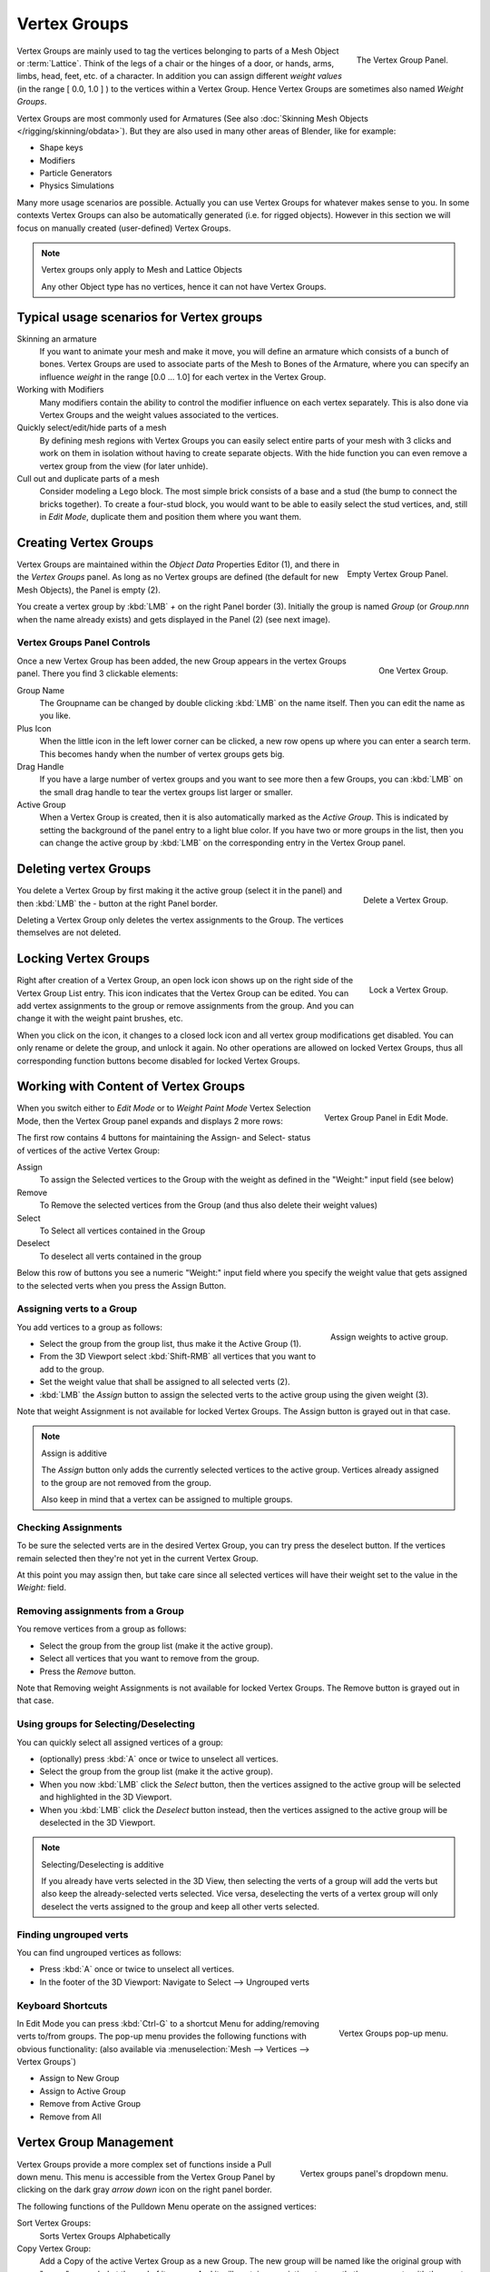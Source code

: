 
*************
Vertex Groups
*************

.. figure:: /images/modeling_meshes_vgroups_01.jpg
   :align: right

   The Vertex Group Panel.

Vertex Groups are mainly used to tag the vertices belonging
to parts of a Mesh Object or :term:`Lattice`. Think of the legs of a chair or
the hinges of a door, or hands, arms, limbs, head, feet, etc. of a character.
In addition you can assign different *weight values*
(in the range [ 0.0, 1.0 ] ) to the vertices within a Vertex Group.
Hence Vertex Groups are sometimes also named *Weight Groups*.

Vertex Groups are most commonly used for Armatures
(See also :doc:`Skinning Mesh Objects </rigging/skinning/obdata>`).
But they are also used in many other areas of Blender, like for example:

- Shape keys
- Modifiers
- Particle Generators
- Physics Simulations

Many more usage scenarios are possible.
Actually you can use Vertex Groups for whatever makes sense to you.
In some contexts Vertex Groups can also be automatically generated
(i.e. for rigged objects). However in this section we will focus
on manually created (user-defined) Vertex Groups.

.. note:: Vertex groups only apply to Mesh and Lattice Objects

   Any other Object type has no vertices, hence it can not have Vertex Groups.


Typical usage scenarios for Vertex groups
=========================================

Skinning an armature
   If you want to animate your mesh and make it move, you will
   define an armature which consists of a bunch of bones.
   Vertex Groups are used to associate parts of the Mesh
   to Bones of the Armature, where you can specify an influence
   *weight* in the range [0.0 ... 1.0] for each vertex
   in the Vertex Group.

Working with Modifiers
   Many modifiers contain the ability to control the modifier
   influence on each vertex separately.
   This is also done via Vertex Groups and the weight values
   associated to the vertices.

Quickly select/edit/hide parts of a mesh
   By defining mesh regions with Vertex Groups you can easily
   select entire parts of your mesh with 3 clicks and work
   on them in isolation without having to create separate objects.
   With the hide function you can even remove a vertex
   group from the view (for later unhide).

Cull out and duplicate parts of a mesh
   Consider modeling a Lego block. The most simple brick consists
   of a base and a stud (the bump to connect the bricks together).
   To create a four-stud block, you would want to be able to
   easily select the stud vertices, and, still in
   *Edit Mode*, duplicate them and position them
   where you want them.


Creating Vertex Groups
======================

.. figure:: /images/Modeling-Meshes-vertex-group-panel-empty.jpg
   :align: right

   Empty Vertex Group Panel.


Vertex Groups are maintained within the *Object Data* Properties Editor (1),
and there in the *Vertex Groups* panel.
As long as no Vertex groups are defined (the default for new Mesh Objects),
the Panel is empty (2).

You create a vertex group by :kbd:`LMB` *+* on the right Panel
border (3). Initially the group is named *Group*
(or *Group.nnn* when the name already exists) and gets displayed in the Panel (2)
(see next image).

Vertex Groups Panel Controls
----------------------------

.. figure:: /images/Modeling-Meshes-vertex-group-panel-one.jpg
   :align: right

   One Vertex Group.

Once a new Vertex Group has been added, the new Group appears in the
vertex Groups panel. There you find 3 clickable elements:


Group Name
   The Groupname can be changed by double clicking :kbd:`LMB` on the name itself.
   Then you can edit the name as you like.

Plus Icon
   When the little icon in the left lower corner can be clicked, a new
   row opens up where you can enter a search term. This becomes handy when
   the number of vertex groups gets big.

Drag Handle
   If you have a large number of vertex groups and you want to see more
   then a few Groups, you can :kbd:`LMB` on the small drag handle to tear
   the vertex groups list larger or smaller.

Active Group
   When a Vertex Group is created,
   then it is also automatically marked as the *Active Group*.
   This is indicated by setting the background of the panel entry
   to a light blue color. If you have two or more groups in the list,
   then you can change the active group by :kbd:`LMB` on the
   corresponding entry in the Vertex Group panel.


Deleting vertex Groups
======================

.. figure:: /images/Modeling-Meshes-vertex-group-panel-dg.jpg
   :align: right

   Delete a Vertex Group.

You delete a Vertex Group by first making it the active group
(select it in the panel) and then :kbd:`LMB`
the *-* button at the right Panel border.

Deleting a Vertex Group only deletes the vertex assignments to the Group.
The vertices themselves are not deleted.


Locking Vertex Groups
=====================

.. figure:: /images/Modeling-Meshes-vertex-group-panel-lg.jpg
   :align: right

   Lock a Vertex Group.


Right after creation of a Vertex Group,
an open lock icon shows up on the right side of the Vertex Group List entry.
This icon indicates that the Vertex Group can be edited.
You can add vertex assignments to the group or remove assignments from the group.
And you can change it with the weight paint brushes, etc.

When you click on the icon,
it changes to a closed lock icon and all vertex group modifications get disabled.
You can only rename or delete the group, and unlock it again.
No other operations are allowed on locked Vertex Groups,
thus all corresponding function buttons become disabled for locked Vertex Groups.


Working with Content of Vertex Groups
=====================================

.. figure:: /images/Modeling-Meshes-vertex-group-panel-one.jpg
   :align: right

   Vertex Group Panel in Edit Mode.


When you switch either to *Edit Mode* or to *Weight Paint Mode* Vertex
Selection Mode, then the Vertex Group panel expands and displays 2 more rows:

The first row contains 4 buttons for maintaining the Assign- and
Select- status of vertices of the active Vertex Group:

Assign
   To assign the Selected vertices to the Group with the weight as defined in the "Weight:" input field (see below)
Remove
   To Remove the selected vertices from the Group (and thus also delete their weight values)
Select
   To Select all vertices contained in the Group
Deselect
   To deselect all verts contained in the group

Below this row of buttons you see a numeric "Weight:" input field where you specify the weight
value that gets assigned to the selected verts when you press the Assign Button.


Assigning verts to a Group
--------------------------

.. figure:: /images/Modeling-Meshes-vertex-group-panel-assign.jpg
   :align: right

   Assign weights to active group.


You add vertices to a group as follows:

- Select the group from the group list, thus make it the Active Group (1).
- From the 3D Viewport select :kbd:`Shift-RMB` all vertices that you want to add to the group.
- Set the weight value that shall be assigned to all selected verts (2).
- :kbd:`LMB` the *Assign* button to assign the selected verts to the active group using the given weight (3).

Note that weight Assignment is not available for locked Vertex Groups.
The Assign button is grayed out in that case.

.. note:: Assign is additive

   The *Assign* button only adds the currently
   selected vertices to the active group. Vertices already
   assigned to the group are not removed from the group.

   Also keep in mind that a vertex can be assigned to multiple groups.


Checking Assignments
--------------------

To be sure the selected verts are in the desired Vertex Group,
you can try press the deselect button.
If the vertices remain selected then they're not yet in the current Vertex Group.

At this point you may assign then, but take care since all selected vertices
will have their weight set to the value in the *Weight:* field.


Removing assignments from a Group
---------------------------------

You remove vertices from a group as follows:

- Select the group from the group list (make it the active group).
- Select all vertices that you want to remove from the group.
- Press the *Remove* button.

Note that Removing weight Assignments is not available for locked Vertex Groups.
The Remove button is grayed out in that case.


Using groups for Selecting/Deselecting
--------------------------------------

You can quickly select all assigned vertices of a group:

- (optionally) press :kbd:`A` once or twice to unselect all vertices.
- Select the group from the group list (make it the active group).
- When you now :kbd:`LMB` click the *Select* button,
  then the vertices assigned to the active group will be selected and highlighted in the 3D Viewport.
- When you :kbd:`LMB` click the *Deselect* button instead,
  then the vertices assigned to the active group will be deselected in the 3D Viewport.

.. note:: Selecting/Deselecting is additive

   If you already have verts selected in the 3D View,
   then selecting the verts of a group will add the verts
   but also keep the already-selected verts selected.
   Vice versa, deselecting the verts of a vertex group
   will only deselect the verts assigned to the group
   and keep all other verts selected.


Finding ungrouped verts
-----------------------

You can find ungrouped vertices as follows:

- Press :kbd:`A` once or twice to unselect all vertices.
- In the footer of the 3D Viewport: Navigate to Select --> Ungrouped verts


Keyboard Shortcuts
------------------

.. figure:: /images/Modeling-Meshes-vertex-group-pop-up.png
   :align: right

   Vertex Groups pop-up menu.


In Edit Mode you can press :kbd:`Ctrl-G` to a shortcut Menu for adding/removing verts to/from groups.
The pop-up menu provides the following functions with obvious functionality:
(also available via :menuselection:`Mesh --> Vertices --> Vertex Groups`)

- Assign to New Group
- Assign to Active Group
- Remove from Active Group
- Remove from All


Vertex Group Management
=======================

.. container:: lead

   .. clear

.. figure:: /images/Modeling-Meshes-vertex-group-pulldown.jpg
   :align: right

   Vertex groups panel's dropdown menu.


Vertex Groups provide a more complex set of functions
inside a Pull down menu. This menu is accessible
from the Vertex Group Panel by clicking on the
dark gray *arrow down* icon on the right panel border.

The following functions of the Pulldown Menu operate on the assigned vertices:

Sort Vertex Groups:
   Sorts Vertex Groups Alphabetically

Copy Vertex Group:
   Add a Copy of the active Vertex Group as a new Group.
   The new group will be named like the original group with "_copy" appended at the end of its name.
   And it will contain associations to exactly the same verts
   with the exact same weights as in the source vertex group.

Copy Vertex Groups to Linked:
   Copy Vertex Groups of this Mesh to all linked Objects which use the same mesh data (all users of the data).

Copy Vertex Group to Selected:
   Copy all Vertex Groups to other Selected Objects provided they have matching indices
   (typically this is true for copies of the mesh which are only deformed and not otherwise edited).

Mirror Vertex Group:
   Mirror all Vertex Groups, flip weights and/or names, editing only selected vertices,
   flipping when both sides are selected; otherwise copy from unselected.
   Note this function will be reworked (and fully documented) in a future release.

Remove from All Groups:
   (not available for locked groups) Unassigns the selected Vertices from all groups.
   After this operation has been performed, the verts will no longer be contained in any vertex group.

Clear Active group (not available for locked groups):
   Remove all assigned vertices from the active Group. The group is made empty.
   Note that the vertices may still be assigned to other Vertex Groups of the Object.

Delete All Groups:
   Remove all Vertex Groups from the Object.

The following functions operate only on the lock state settings:

Lock All
   Lock all groups

Unlock All
   Unlock all groups

Lock_Invert All
   Invert Group Locks


.. hint::

   Multiple objects sharing the same mesh data have the
   peculiar property that the group names are stored on the object,
   but the weights in the mesh. This allows you to name groups
   differently on each object, but take care because removing a
   vertex group will remove the group from all objects sharing this mesh.

